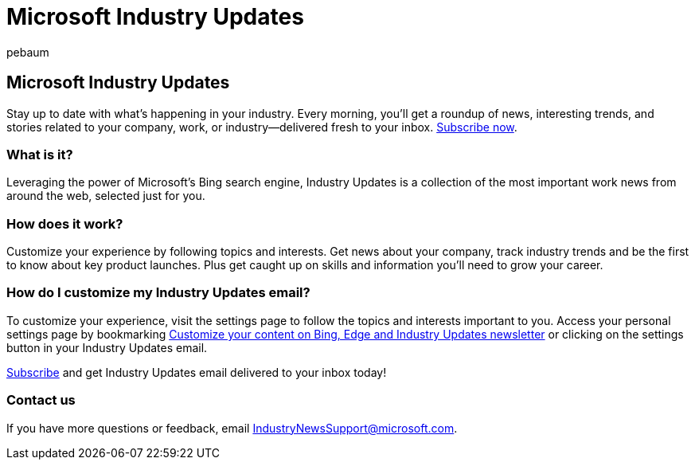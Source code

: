 = Microsoft Industry Updates
:ROBOTS: NOINDEX, NOFOLLOW
:audience: Admin
:author: pebaum
:description: A daily roundup of news, trends, and stories related to your company, work, or industry delivered fresh to your inbox.
:f1.keywords: ["NOCSH"]
:manager: scotv
:ms.author: pebaum
:ms.custom: AdminSurgePortfolio
:ms.localizationpriority: medium
:ms.service: o365-administration
:ms.topic: article

== Microsoft Industry Updates

Stay up to date with what's happening in your industry.
Every morning, you'll get a roundup of news, interesting trends, and stories related to your company, work, or industry--delivered fresh to your inbox.
https://www.bing.com/news/professional?pn=setting&mkt=en-us&asnl=1&form[Subscribe now].

=== What is it?

Leveraging the power of Microsoft's Bing search engine, Industry Updates is a collection of the most important work news from around the web, selected just for you.

=== How does it work?

Customize your experience by following topics and interests.
Get news about your company, track industry trends and be the first to know about key product launches.
Plus get caught up on skills and information you'll need to grow your career.

=== How do I customize my Industry Updates email?

To customize your experience, visit the settings page to follow the topics and interests important to you.
Access your personal settings page by bookmarking https://www.bing.com/news/professional?pn=setting&mkt=en-us&form=BAWLOG&frb=1[Customize your content on Bing, Edge and Industry Updates newsletter] or clicking on the settings button in your Industry Updates email.

https://www.bing.com/news/professional?pn=setting&mkt=en-us&asnl=1&form=BAWLOG&frb=1[Subscribe] and get Industry Updates email delivered to your inbox today!

=== Contact us

If you have more questions or feedback, email link:mailto:IndustryNewsSupport@microsoft.com[IndustryNewsSupport@microsoft.com].
